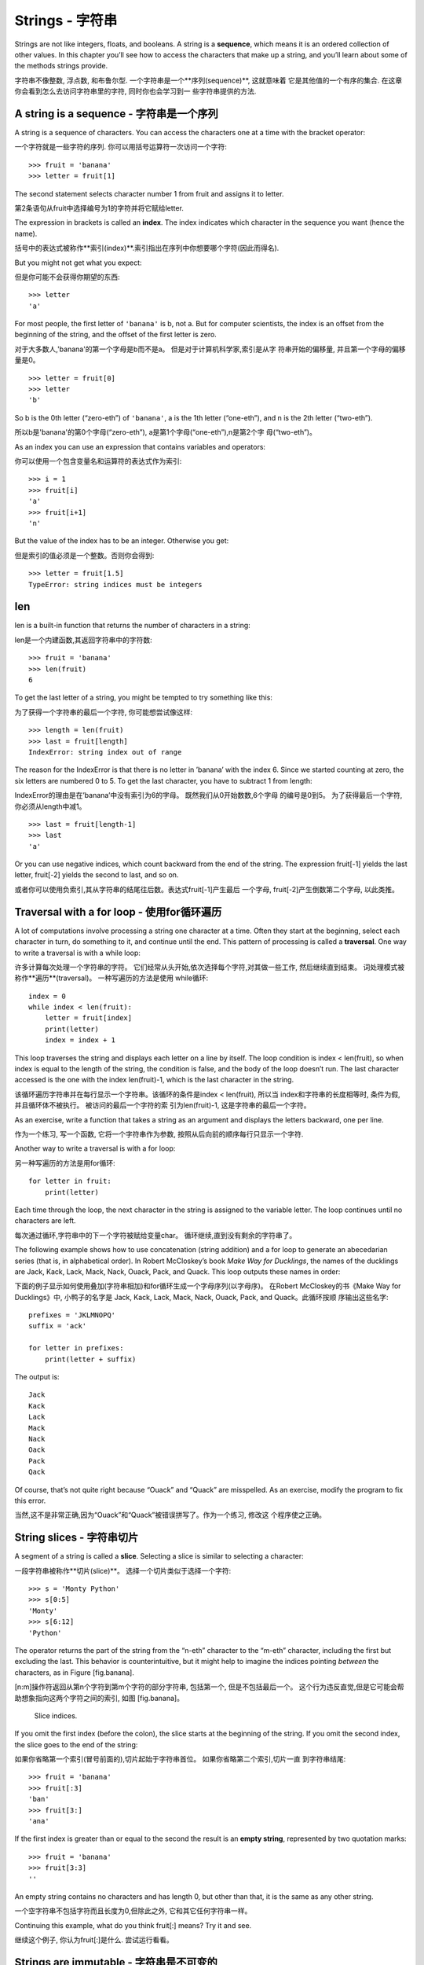 Strings - 字符串
=======

Strings are not like integers, floats, and booleans. A string is a
**sequence**, which means it is an ordered collection of other values.
In this chapter you’ll see how to access the characters that make up a
string, and you’ll learn about some of the methods strings provide.

字符串不像整数, 浮点数, 和布鲁尔型. 一个字符串是一个**序列(sequence)**, 这就意味着
它是其他值的一个有序的集合. 在这章你会看到怎么去访问字符串里的字符, 同时你也会学习到一
些字符串提供的方法.


A string is a sequence - 字符串是一个序列
----------------------

A string is a sequence of characters. You can access the characters one
at a time with the bracket operator:

一个字符就是一些字符的序列. 你可以用括号运算符一次访问一个字符: 


::

    >>> fruit = 'banana'
    >>> letter = fruit[1]

The second statement selects character number 1 from fruit and assigns
it to letter.

第2条语句从fruit中选择编号为1的字符并将它赋给letter. 

The expression in brackets is called an **index**. The index indicates
which character in the sequence you want (hence the name).

括号中的表达式被称作**索引(index)**.索引指出在序列中你想要哪个字符(因此而得名).

But you might not get what you expect:

但是你可能不会获得你期望的东西:

::

    >>> letter
    'a'

For most people, the first letter of ``'banana'`` is b, not a. But for
computer scientists, the index is an offset from the beginning of the
string, and the offset of the first letter is zero.

对于大多数人,'banana'的第一个字母是b而不是a。 但是对于计算机科学家,索引是从字
符串开始的偏移量, 并且第一个字母的偏移量是0。

::

    >>> letter = fruit[0]
    >>> letter
    'b'

So b is the 0th letter (“zero-eth”) of ``'banana'``, a is the 1th letter
(“one-eth”), and n is the 2th letter (“two-eth”).

所以b是'banana'的第0个字母(“zero-eth”), a是第1个字母(“one-eth”),n是第2个字
母(“two-eth”)。

As an index you can use an expression that contains variables and
operators:

你可以使用一个包含变量名和运算符的表达式作为索引:

::

    >>> i = 1
    >>> fruit[i]
    'a'
    >>> fruit[i+1]
    'n'

But the value of the index has to be an integer. Otherwise you get:

但是索引的值必须是一个整数。否则你会得到:

::

    >>> letter = fruit[1.5]
    TypeError: string indices must be integers

len
---

len is a built-in function that returns the number of characters in a
string:

len是一个内建函数,其返回字符串中的字符数:

::

    >>> fruit = 'banana'
    >>> len(fruit)
    6

To get the last letter of a string, you might be tempted to try
something like this:

为了获得一个字符串的最后一个字符, 你可能想尝试像这样:

::

    >>> length = len(fruit)
    >>> last = fruit[length]
    IndexError: string index out of range

The reason for the IndexError is that there is no letter in ’banana’
with the index 6. Since we started counting at zero, the six letters are
numbered 0 to 5. To get the last character, you have to subtract 1 from
length:

IndexError的理由是在’banana’中没有索引为6的字母。 既然我们从0开始数数,6个字母
的编号是0到5。 为了获得最后一个字符,你必须从length中减1。

::

    >>> last = fruit[length-1]
    >>> last
    'a'

Or you can use negative indices, which count backward from the end of
the string. The expression fruit[-1] yields the last letter, fruit[-2]
yields the second to last, and so on.

或者你可以使用负索引,其从字符串的结尾往后数。表达式fruit[-1]产生最后 一个字母,
fruit[-2]产生倒数第二个字母, 以此类推。

Traversal with a for loop - 使用for循环遍历
-------------------------

A lot of computations involve processing a string one character at a
time. Often they start at the beginning, select each character in turn,
do something to it, and continue until the end. This pattern of
processing is called a **traversal**. One way to write a traversal is
with a while loop:

许多计算每次处理一个字符串的字符。 它们经常从头开始,依次选择每个字符,对其做一些工作,
然后继续直到结束。 词处理模式被称作**遍历**(traversal)。 一种写遍历的方法是使用
while循环:

::

    index = 0
    while index < len(fruit):
        letter = fruit[index]
        print(letter)
        index = index + 1

This loop traverses the string and displays each letter on a line by
itself. The loop condition is index < len(fruit), so when index is equal
to the length of the string, the condition is false, and the body of the
loop doesn’t run. The last character accessed is the one with the index
len(fruit)-1, which is the last character in the string.

该循环遍历字符串并在每行显示一个字符串。该循环的条件是index < len(fruit), 所以当
index和字符串的长度相等时, 条件为假, 并且循环体不被执行。 被访问的最后一个字符的索
引为len(fruit)-1, 这是字符串的最后一个字符。

As an exercise, write a function that takes a string as an argument and
displays the letters backward, one per line.

作为一个练习, 写一个函数, 它将一个字符串作为参数, 按照从后向前的顺序每行只显示一个字符.

Another way to write a traversal is with a for loop:

另一种写遍历的方法是用for循环:

::

    for letter in fruit:
        print(letter)

Each time through the loop, the next character in the string is assigned
to the variable letter. The loop continues until no characters are left.

每次通过循环,字符串中的下一个字符被赋给变量char。 循环继续,直到没有剩余的字符串了。

The following example shows how to use concatenation (string addition)
and a for loop to generate an abecedarian series (that is, in
alphabetical order). In Robert McCloskey’s book *Make Way for
Ducklings*, the names of the ducklings are Jack, Kack, Lack, Mack, Nack,
Ouack, Pack, and Quack. This loop outputs these names in order:

下面的例子显示如何使用叠加(字符串相加)和for循环生成一个字母序列(以字母序)。 
在Robert McCloskey的书《Make Way for Ducklings》中, 小鸭子的名字是
Jack, Kack, Lack, Mack, Nack, Ouack, Pack, and Quack。此循环按顺
序输出这些名字:


::

    prefixes = 'JKLMNOPQ'
    suffix = 'ack'

    for letter in prefixes:
        print(letter + suffix)

The output is:

::

    Jack
    Kack
    Lack
    Mack
    Nack
    Oack
    Pack
    Qack

Of course, that’s not quite right because “Ouack” and “Quack” are
misspelled. As an exercise, modify the program to fix this error.

当然,这不是非常正确,因为“Ouack”和“Quack”被错误拼写了。作为一个练习, 修改这
个程序使之正确。

String slices - 字符串切片
-------------

A segment of a string is called a **slice**. Selecting a slice is
similar to selecting a character:

一段字符串被称作**切片(slice)**。 选择一个切片类似于选择一个字符:

::

    >>> s = 'Monty Python'
    >>> s[0:5]
    'Monty'
    >>> s[6:12]
    'Python'

The operator returns the part of the string from the “n-eth” character
to the “m-eth” character, including the first but excluding the last.
This behavior is counterintuitive, but it might help to imagine the
indices pointing *between* the characters, as in Figure [fig.banana].

[n:m]操作符返回从第n个字符到第m个字符的部分字符串, 包括第一个, 但是不包括最后一个。 
这个行为违反直觉,但是它可能会帮助想象指向这两个字符之间的索引, 如图 [fig.banana]。

.. figure:: figs/banana.pdf
   :alt: Slice indices.

   Slice indices.

If you omit the first index (before the colon), the slice starts at the
beginning of the string. If you omit the second index, the slice goes to
the end of the string:

如果你省略第一个索引(冒号前面的),切片起始于字符串首位。 如果你省略第二个索引,切片一直
到字符串结尾:

::

    >>> fruit = 'banana'
    >>> fruit[:3]
    'ban'
    >>> fruit[3:]
    'ana'

If the first index is greater than or equal to the second the result is
an **empty string**, represented by two quotation marks:

::

    >>> fruit = 'banana'
    >>> fruit[3:3]
    ''

An empty string contains no characters and has length 0, but other than
that, it is the same as any other string.

一个空字符串不包括字符而且长度为0,但除此之外, 它和其它任何字符串一样。

Continuing this example, what do you think fruit[:] means? Try it and
see.

继续这个例子, 你认为fruit[:]是什么. 尝试运行看看。

Strings are immutable - 字符串是不可变的
---------------------

It is tempting to use the operator on the left side of an assignment,
with the intention of changing a character in a string. For example:

在一个赋值的左边使用[]很有诱惑力, 意图是改变字符串的一个字符。 例如:

::

    >>> greeting = 'Hello, world!'
    >>> greeting[0] = 'J'
    TypeError: 'str' object does not support item assignment

The “object” in this case is the string and the “item” is the character
you tried to assign. For now, an object is the same thing as a value,
but we will refine that definition later (Section [equivalence]).

此例中的“object(对象)”是该字符串,“item(项)”是你要赋值的字符。到目前, 
一个对象(object)和值是同一样的东西, 但是我们后面将改进此定义(10.10对象和值). 

The reason for the error is that strings are **immutable**, which means
you can’t change an existing string. The best you can do is create a new
string that is a variation on the original:

此错误的原因是字符串是**不可变的(immutable)**, 这意味着你不能改变一个已存在的字符串。 
最好是生成一个新的字符串,它是原字符串的一个变种:

::

    >>> greeting = 'Hello, world!'
    >>> new_greeting = 'J' + greeting[1:]
    >>> new_greeting
    'Jello, world!'

This example concatenates a new first letter onto a slice of greeting.
It has no effect on the original string.

此例连接一个新的第一个字母到greeting的一个切片上。它不影响原字符串。

Searching - 搜索
---------

What does the following function do?

下面的函数做什么?

::

    def find(word, letter):
        index = 0
        while index < len(word):
            if word[index] == letter:
                return index
            index = index + 1
        return -1

In a sense, find is the inverse of the operator. Instead of taking an
index and extracting the corresponding character, it takes a character
and finds the index where that character appears. If the character is
not found, the function returns -1.

在某种意义上,find和[]运算符相反。与接受一个索引并抽取相应的字符不同, 它接受一个
字符并找到该字符出现的位置的索引。如果没有找到该字符,函数返回-1。

This is the first example we have seen of a return statement inside a
loop. If word[index] == letter, the function breaks out of the loop and
returns immediately.

这是我们已经见过的第一个return语句在循环内部的例子。如果word[index] == letter,
函数停止循环并马上返回。

If the character doesn’t appear in the string, the program exits the
loop normally and returns -1.

如果字符没出现在字符串中,那么程序正常退出循环并返回-1。

This pattern of computation—traversing a sequence and returning when we
find what we are looking for—is called a **search**.

这种计算的模式—遍历一个序列并在我们找到我们正在寻找的东西时返回— 被称作**搜索(search)**。

As an exercise, modify find so that it has a third parameter, the index
in word where it should start looking.

作为一个练习, 修改这个函数使得它有第三个参数, 作为在何处开始搜索的索引.

Looping and counting-循环和计数
--------------------

The following program counts the number of times the letter a appears in
a string:

下面的程序计算字母a在字符串中出现的次数:

::

    word = 'banana'
    count = 0
    for letter in word:
        if letter == 'a':
            count = count + 1
    print(count)

This program demonstrates another pattern of computation called a
**counter**. The variable count is initialized to 0 and then incremented
each time an a is found. When the loop exits, count contains the
result—the total number of a’s.

此程序演示另一种被称作**计数器(counter)**的计算模式。变量count初始化为0然后
每次出现a时递增。当循环结束时,count包含结果—a的总数。

As an exercise, encapsulate this code in a function named count, and
generalize it so that it accepts the string and the letter as arguments.

作为一个练习, 将这段代码包含在一个函数中, 命名为count, 并且使得这个函数更一般化, 
能够接受字符串和字母作为参数.

Then rewrite the function so that instead of traversing the string, it
uses the three-parameter version of find from the previous section.

然后重写这个函数, 取代遍历字符串, 它使用前一部分的含有第三个参数的版本.

String methods-字符串方法
--------------

Strings provide methods that perform a variety of useful operations. A
method is similar to a function—it takes arguments and returns a
value—but the syntax is different. For example, the method upper takes a
string and returns a new string with all uppercase letters.

字符串提供了一些**方法(method)**, 这些方法可以做各种有用的运算. 方法和函数类似
—接受参数并返回一个值—但是语法不同。 例如, **upper**方法接受一个字符串并返回一
个新的都是大写字母的字符串:

Instead of the function syntax upper(word), it uses the method syntax
word.upper().

不是用函数的语法upper(word), 而是用方法的语法word.upper()。

::

    >>> word = 'banana'
    >>> new_word = word.upper()
    >>> new_word
    'BANANA'

This form of dot notation specifies the name of the method, upper, and
the name of the string to apply the method to, word. The empty
parentheses indicate that this method takes no arguments.

点标记法的形式指出方法的名字,upper,以及应用该方法的字符串的名字,word. 空括号指出该方法不接受实参。

A method call is called an **invocation**; in this case, we would say
that we are invoking upper on word.

方法的调用被称作**调用(invocation)**,在此例中, 我们说我们正在word上调用upper。

As it turns out, there is a string method named find that is remarkably
similar to the function we wrote:

事实上,有一个被称为find的字符串方法, 其和我们写的函数异常相似:

::

    >>> word = 'banana'
    >>> index = word.find('a')
    >>> index
    1

In this example, we invoke find on word and pass the letter we are
looking for as a parameter.

此例中,我们在word上调用find并将我们要找的字母作为参数。

Actually, the find method is more general than our function; it can find
substrings, not just characters:

事实上,find方法比我们的函数更通用,它可以找到子串而不仅仅是字符:

::

    >>> word.find('na')
    2

By default, find starts at the beginning of the string, but it can take
a second argument, the index where it should start:

find默认从字符串的首字母开始, 但是它还可以接受第二个参数, 即从何处开始的索引。

::

    >>> word.find('na', 3)
    4

This is an example of an **optional argument**; find can also take a
third argument, the index where it should stop:

下面是一个**可选择的参数(optional argument)**例子; find也可以将在哪个索引结束作为第三个实参:

::

    >>> name = 'bob'
    >>> name.find('b', 1, 2)
    -1

This search fails because b does not appear in the index range from 1 to
2, not including 2. Searching up to, but not including, the second index
makes find consistent with the slice operator.

此搜索失败是因为b没有出现在从1到2的索引之间, 不包括2。 一直搜索到第二个索引, 但是不包
括它, 这使得find跟切片运算符一致.

The in operator - in运算符
---------------

The word in is a boolean operator that takes two strings and returns
True if the first appears as a substring in the second:
单词in是一个布尔运算符,其接受两个字符串, 如果第一个作为子串出现在第二个中则返回True:

::

    >>> 'a' in 'banana'
    True
    >>> 'seed' in 'banana'
    False

For example, the following function prints all the letters from word1
that also appear in word2:

例如,下面的函数打印即出现在word1中也出现在word2中的字母:

::

    def in_both(word1, word2):
        for letter in word1:
            if letter in word2:
                print(letter)

With well-chosen variable names, Python sometimes reads like English.
You could read this loop, “for (each) letter in (the first) word, if
(the) letter (appears) in (the second) word, print (the) letter.”

使用精心挑选的变量名,Python有时候读起来像是英语。你可以读此循环,“对于(每个)
在(第一个)单词中的字母, 如果(该)字母(出现)在(第二个)单词中,打印(该)字母”。

Here’s what you get if you compare apples and oranges:

如果你比较apples和oranges,这是你获得的东西:

::

    >>> in_both('apples', 'oranges')
    a
    e
    s

String comparison-字符串比较
-----------------

The relational operators work on strings. To see if two strings are
equal:

关系运算符在字符串上也工作。为了看两个字符串是否相等:


::

    if word == 'banana':
        print('All right, bananas.')

Other relational operations are useful for putting words in alphabetical
order:

其它的关系运算符对于按字母序放置单词也很有用:

::

    if word < 'banana':
        print('Your word, ' + word + ', comes before banana.')
    elif word > 'banana':
        print('Your word, ' + word + ', comes after banana.')
    else:
        print('All right, bananas.')

Python does not handle uppercase and lowercase letters the same way
people do. All the uppercase letters come before all the lowercase
letters, so:

Python处理大写和小写字母的方式和人不同。所有的大写字母出现在所有小写字母之前,所以:

::

    Your word, Pineapple, comes before banana.

A common way to address this problem is to convert strings to a standard
format, such as all lowercase, before performing the comparison. Keep
that in mind in case you have to defend yourself against a man armed
with a Pineapple.

解决此问题的通常的方式是在执行比较之前, 将字符串转化为标准格式, 例如都是小写字母。
以防你必须保卫自己免受一名手持菠萝的男子的袭击,记住这一点。


Debugging-调试
---------

When you use indices to traverse the values in a sequence, it is tricky
to get the beginning and end of the traversal right. Here is a function
that is supposed to compare two words and return True if one of the
words is the reverse of the other, but it contains two errors:

当你使用索引在一个序列中遍历值的时候,正确的获得遍历的开始和结束是一个技巧。
这是一个函数,其被假设用来比较两个单词,如果一个单词是另一个的倒序,则返回真, 
但是它包含两个错误:

::

    def is_reverse(word1, word2):
        if len(word1) != len(word2):
            return False
        
        i = 0
        j = len(word2)

        while j > 0:
            if word1[i] != word2[j]:
                return False
            i = i+1
            j = j-1

        return True

The first if statement checks whether the words are the same length. If
not, we can return False immediately. Otherwise, for the rest of the
function, we can assume that the words are the same length. This is an
example of the guardian pattern in Section [guardian].

第一条if语句检查两个单词是否等长。如果不是,我们可以马上返回False,否则,对于函数其余的部分,
 我们可以假设单词是等长的。 这是6.8节中的监护人模式的一个例子。

i and j are indices: i traverses word1 forward while j traverses word2
backward. If we find two letters that don’t match, we can return False
immediately. If we get through the whole loop and all the letters match,
we return True.

i和j是索引:i向前遍历word1,j向后遍历word2。如果我们找到两个不匹配的字母,我们可以立即返回
False。 如果我们通过整个循环并且所有字母都匹配,我们返回True。

If we test this function with the words “pots” and “stop”, we expect the
return value True, but we get an IndexError:

如果我们用单词“pots”和“stop”测试该函数,我们期望返回True, 但是我们得到一个IndexError: 

::

    >>> is_reverse('pots', 'stop')
    ...
      File "reverse.py", line 15, in is_reverse
        if word1[i] != word2[j]:
    IndexError: string index out of range

For debugging this kind of error, my first move is to print the values
of the indices immediately before the line where the error appears.

为了调试该类错误, 我的第一步是在错误出现的行之前, 马上打印索引的值。

::

        while j > 0:
            print(i, j)        # print here
            
            if word1[i] != word2[j]:
                return False
            i = i+1
            j = j-1

Now when I run the program again, I get more information:

现在, 当我再次运行该程序时, 我获得更多的信息:

::

    >>> is_reverse('pots', 'stop')
    0 4
    ...
    IndexError: string index out of range

The first time through the loop, the value of j is 4, which is out of
range for the string ``'pots'``. The index of the last character is 3,
so the initial value for j should be len(word2)-1.

第一次通过循环, j的值是4, 其超出字符串'post'的范围了. 最后一个字符的索引是3, 所以
j的初始值应该是len(word2)-1. 

If I fix that error and run the program again, I get:

如果我修正了这个错误运行程序, 我获得:

::

    >>> is_reverse('pots', 'stop')
    0 3
    1 2
    2 1
    True

This time we get the right answer, but it looks like the loop only ran
three times, which is suspicious. To get a better idea of what is
happening, it is useful to draw a state diagram. During the first
iteration, the frame for ``is_reverse`` is shown in Figure [fig.state4].

这次, 我获得正确的答案, 但是看起来循环只运行了三次, 这很奇怪。但是为了更好的理解发成了什么,
 画出栈图会很有用。在第一次循环期间, is_reverse的框架显示在图 [fig.state4]中。

.. figure:: figs/state4.pdf
   :alt: State diagram.

   State diagram.

I took some license by arranging the variables in the frame and adding
dotted lines to show that the values of i and j indicate characters in
word1 and word2.

我安排了框图中变量的为此并且增加了虚线展示i和j的值来指明 word1 和 word2。 

Starting with this diagram, run the program on paper, changing the
values of i and j during each iteration. Find and fix the second error
in this function. [isreverse]

利用这个图标, 将程序运行在纸上, 并在每次迭代改变i和j的值。 找到并修改这个函数中的第二个错误。

Glossary-术语
--------

object(对象):
    Something a variable can refer to. For now, you can use “object” and
    “value” interchangeably.

object(对象):
    一个变量可以引用对象. 现在你既可以可以使用"对象", 也可以使用"值".

sequence(序列):
    An ordered collection of values where each value is identified by an
    integer index.

sequence(序列):
    一个有序的值的集合, 每个值都与一个整数的索引联系起来.

item(项):
    One of the values in a sequence.
item(项):
    序列中的一个

index(索引):
    An integer value used to select an item in a sequence, such as a
    character in a string. In Python indices start from 0.
index(索引):
    整数值, 被用来选择序列中的一项, 例如字符串中的一个字符. 在Python中索引从0开始.

slice(切片):
    A part of a string specified by a range of indices.
slice(切片):
   以指定的索引范围选择字符串的一部分.

empty string(空字符串):
    A string with no characters and length 0, represented by two
    quotation marks.
empty string(空字符串):
   一个没有字符的字符串, 长度为0, 用两个引号表示.

immutable(不可变的):
    The property of a sequence whose items cannot be changed.
immutable(不可变的):
    一个序列的所有项不能被改变的性质.


traverse(遍历):
    To iterate through the items in a sequence, performing a similar
    operation on each.
traverse(遍历):
    按照一个序列的项迭代, 并且对每一项都有相似的操作.
    

search(搜索):
    A pattern of traversal that stops when it finds what it is looking
    for.
search(搜索):
    遍历的一种模式, 当找到它所需要的就停止.

counter(计数器):
    A variable used to count something, usually initialized to zero and
    then incremented.
counter(计数器):
    被用来计数的变量, 通常从0开始增加.	

invocation(调用):
    A statement that calls a method.
invocation(调用):
    使用一个方法的声明.
    
optional argument(可选参数):
    A function or method argument that is not required.
optional argument(可选参数):
    一个函数或者一个方法中的参数并不是必要的.

Exercises- 练习
---------

Read the documentation of the string methods at
http://docs.python.org/3/library/stdtypes.html#string-methods. You might
want to experiment with some of them to make sure you understand how
they work. strip and replace are particularly useful.

在如下链接阅读字符串方法的文档
http://docs.python.org/3/library/stdtypes.html#string-methods.
为了确保你理解他们是怎么工作的, 你可能要去实验其中的一些方法. strip和 replace非常有用.

The documentation uses a syntax that might be confusing. For example, in
``find(sub[, start[, end]])``, the brackets indicate optional arguments.
So sub is required, but start is optional, and if you include start,
then end is optional.

这个文档使用了可能会引起困惑的句法. 例如, 在``find(sub[, start[, end]])``中, 
方括号意味着可选参数. 所以sub是必须有的, 但是start是可选的, 并且如果你包含了start, 那么
end是可选的.

There is a string method called count that is similar to the function in
Section [counter]. Read the documentation of this method and write an
invocation that counts the number of a’s in ``'banana'``.

有一个字符串方法叫count, 它类似于前边部分的counter. 阅读这个方法的文档, 写一个调用
计算banana中a的个数.

A string slice can take a third index that specifies the “step size”;
that is, the number of spaces between successive characters. A step size
of 2 means every other character; 3 means every third, etc.

一个字符串切片可以有第三个索引, 叫做步长; 也就是连续字符间空格的个数. 步长为2就是
每隔一个字符; 步长为三就是每个两个字符, 以此类推.

::

    >>> fruit = 'banana'
    >>> fruit[0:5:2]
    'bnn'

A step size of -1 goes through the word backwards, so the slice
``[::-1]`` generates a reversed string.

步长为-1就是从单词的后边开始进行, 所以切片``[::-1]``生成一个倒序的字符串.
Use this idiom to write a one-line version of ``is_palindrome`` from
Exercise [palindrome].

根据函数``is_palindrome``的练习, 使用这个短语写一个一行的版本.


The following functions are all *intended* to check whether a string
contains any lowercase letters, but at least some of them are wrong. For
each function, describe what the function actually does (assuming that
the parameter is a string).

下面这些函数都想检查一个字符串是否包含一些小写字母, 但是其中一些事错误的.
对于每个函数, 请描述这个函数实际上做了什么(假设参数是字符串).

::

    def any_lowercase1(s):
        for c in s:
            if c.islower():
                return True
            else:
                return False

    def any_lowercase2(s):
        for c in s:
            if 'c'.islower():
                return 'True'
            else:
                return 'False'

    def any_lowercase3(s):
        for c in s:
            flag = c.islower()
        return flag

    def any_lowercase4(s):
        flag = False
        for c in s:
            flag = flag or c.islower()
        return flag

    def any_lowercase5(s):
        for c in s:
            if not c.islower():
                return False
        return True

[exrotate] A Caesar cypher is a weak form of encryption that involves
“rotating” each letter by a fixed number of places. To rotate a letter
means to shift it through the alphabet, wrapping around to the beginning
if necessary, so ’A’ rotated by 3 is ’D’ and ’Z’ rotated by 1 is ’A’.

凯撒密码是一种弱编码, 它一个固定数目的位置轮换每一个字母.轮换字母的意思就是按着字母表
切换, 如果有必要绕回开头, 所以A轮换3个位置是D, Z轮换一个是A.
  
To rotate a word, rotate each letter by the same amount. For example,
“cheer” rotated by 7 is “jolly” and “melon” rotated by -10 is “cubed”.
In the movie *2001: A Space Odyssey*, the ship computer is called HAL,
which is IBM rotated by -1. 

轮换一个单词就是以相同的数目轮换每一个字母. 例如, "cheer"以7轮换是"jolly", "melon"
以-10轮换是"cubed". 在电影*2001: A Space Odyssey*里, 飞船上的电脑叫做"HAL",
以-1轮换后是"IBM".
 
Write a function called ``rotate_word`` that takes a string and an
integer as parameters, and returns a new string that contains the
letters from the original string rotated by the given amount.

写一个函数叫做"rotate_word", 可以接受一个字符串和一个整数作为参数, 并返回一个新的
由原字符以给定数目轮换后的字符串. 

You might want to use the built-in function ord, which converts a
character to a numeric code, and chr, which converts numeric codes to
characters. Letters of the alphabet are encoded in alphabetical order,
so for example:

你可能想要用内建的函数ord, 它可以将字符转化成数值代码, 还有chr, 它可以将数值代码转
化成字符. 字母表的字母以字母表顺序编码, 例如:
 
::

    >>> ord('c') - ord('a')
    2

Because ``'c'`` is the two-eth letter of the alphabet. But beware: the
numeric codes for upper case letters are different.

因为'c'是字母表中的第二个字母. 但是注意: 数值代码对于大写字母是不同的.

Potentially offensive jokes on the Internet are sometimes encoded in
ROT13, which is a Caesar cypher with rotation 13. If you are not easily
offended, find and decode some of them. Solution:
http://thinkpython2.com/code/rotate.py.

在网上一些隐含的荤段子(Potentially offensive jokes)有时以ROT13编码, 即以13轮转的凯撒
密码. 如果你不是很容易就被冒犯, 那么找到并解码他们. 答案:
http://thinkpython2.com/code/rotate.py.



